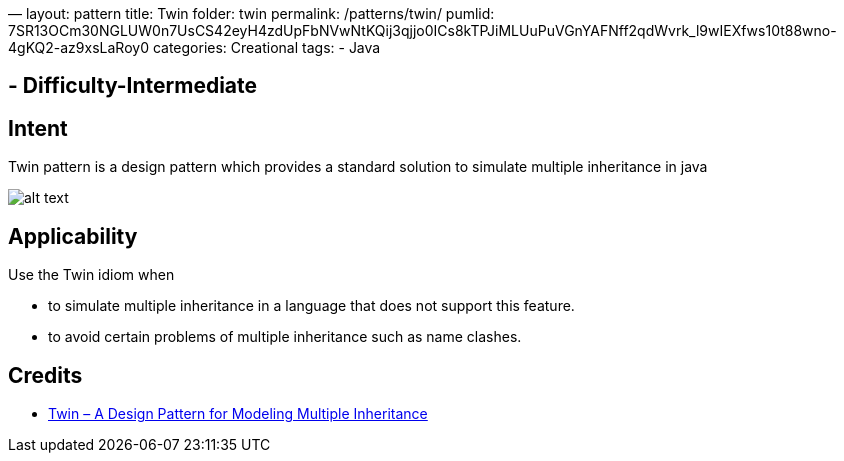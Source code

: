 —
layout: pattern
title: Twin
folder: twin
permalink: /patterns/twin/
pumlid: 7SR13OCm30NGLUW0n7UsCS42eyH4zdUpFbNVwNtKQij3qjjo0ICs8kTPJiMLUuPuVGnYAFNff2qdWvrk_l9wIEXfws10t88wno-4gKQ2-az9xsLaRoy0
categories: Creational
tags:
 - Java

==  - Difficulty-Intermediate

== Intent

Twin pattern is a design pattern which provides a standard solution to simulate multiple
inheritance in java

image:./etc/twin.png[alt text]

== Applicability

Use the Twin idiom when

* to simulate multiple inheritance in a language that does not support this feature.
* to avoid certain problems of multiple inheritance such as name clashes.

== Credits

* http://www.ssw.uni-linz.ac.at/Research/Papers/Moe99/Paper.pdf[Twin – A Design Pattern for Modeling Multiple Inheritance]